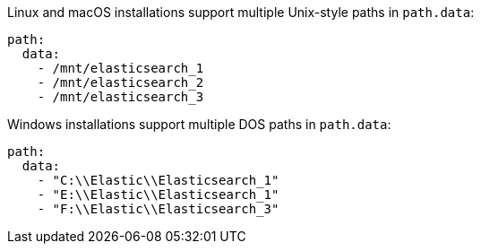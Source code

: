 // TODO: Correct the path for Opensearch
// tag::unix[]
Linux and macOS installations support multiple Unix-style paths in `path.data`:

[source,yaml]
----
path:
  data:
    - /mnt/elasticsearch_1
    - /mnt/elasticsearch_2
    - /mnt/elasticsearch_3
----
// end::unix[]


// tag::win[]
Windows installations support multiple DOS paths in `path.data`:

[source,yaml]
----
path:
  data:
    - "C:\\Elastic\\Elasticsearch_1"
    - "E:\\Elastic\\Elasticsearch_1"
    - "F:\\Elastic\\Elasticsearch_3"
----
// end::win[]
